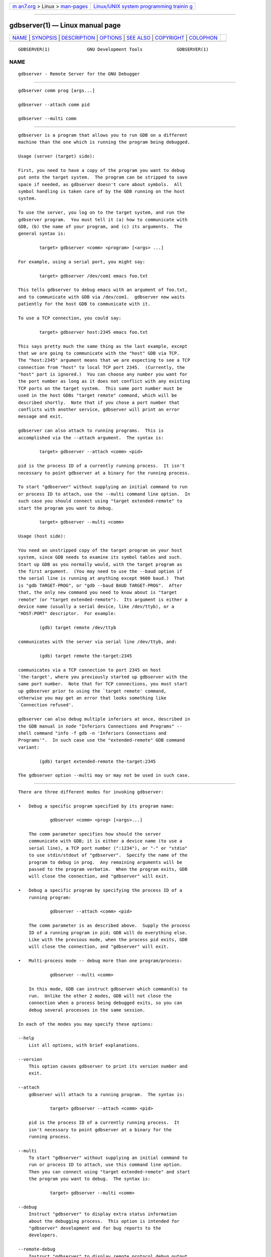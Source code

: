.. container:: page-top

.. container:: nav-bar

   +----------------------------------+----------------------------------+
   | `m                               | `Linux/UNIX system programming   |
   | an7.org <../../../index.html>`__ | trainin                          |
   | > Linux >                        | g <http://man7.org/training/>`__ |
   | `man-pages <../index.html>`__    |                                  |
   +----------------------------------+----------------------------------+

--------------

gdbserver(1) — Linux manual page
================================

+-----------------------------------+-----------------------------------+
| `NAME <#NAME>`__ \|               |                                   |
| `SYNOPSIS <#SYNOPSIS>`__ \|       |                                   |
| `DESCRIPTION <#DESCRIPTION>`__ \| |                                   |
| `OPTIONS <#OPTIONS>`__ \|         |                                   |
| `SEE ALSO <#SEE_ALSO>`__ \|       |                                   |
| `COPYRIGHT <#COPYRIGHT>`__ \|     |                                   |
| `COLOPHON <#COLOPHON>`__          |                                   |
+-----------------------------------+-----------------------------------+
| .. container:: man-search-box     |                                   |
+-----------------------------------+-----------------------------------+

::

   GDBSERVER(1)              GNU Development Tools             GDBSERVER(1)

NAME
-------------------------------------------------

::

          gdbserver - Remote Server for the GNU Debugger


---------------------------------------------------------

::

          gdbserver comm prog [args...]

          gdbserver --attach comm pid

          gdbserver --multi comm


---------------------------------------------------------------

::

          gdbserver is a program that allows you to run GDB on a different
          machine than the one which is running the program being debugged.

          Usage (server (target) side):

          First, you need to have a copy of the program you want to debug
          put onto the target system.  The program can be stripped to save
          space if needed, as gdbserver doesn't care about symbols.  All
          symbol handling is taken care of by the GDB running on the host
          system.

          To use the server, you log on to the target system, and run the
          gdbserver program.  You must tell it (a) how to communicate with
          GDB, (b) the name of your program, and (c) its arguments.  The
          general syntax is:

                  target> gdbserver <comm> <program> [<args> ...]

          For example, using a serial port, you might say:

                  target> gdbserver /dev/com1 emacs foo.txt

          This tells gdbserver to debug emacs with an argument of foo.txt,
          and to communicate with GDB via /dev/com1.  gdbserver now waits
          patiently for the host GDB to communicate with it.

          To use a TCP connection, you could say:

                  target> gdbserver host:2345 emacs foo.txt

          This says pretty much the same thing as the last example, except
          that we are going to communicate with the "host" GDB via TCP.
          The "host:2345" argument means that we are expecting to see a TCP
          connection from "host" to local TCP port 2345.  (Currently, the
          "host" part is ignored.)  You can choose any number you want for
          the port number as long as it does not conflict with any existing
          TCP ports on the target system.  This same port number must be
          used in the host GDBs "target remote" command, which will be
          described shortly.  Note that if you chose a port number that
          conflicts with another service, gdbserver will print an error
          message and exit.

          gdbserver can also attach to running programs.  This is
          accomplished via the --attach argument.  The syntax is:

                  target> gdbserver --attach <comm> <pid>

          pid is the process ID of a currently running process.  It isn't
          necessary to point gdbserver at a binary for the running process.

          To start "gdbserver" without supplying an initial command to run
          or process ID to attach, use the --multi command line option.  In
          such case you should connect using "target extended-remote" to
          start the program you want to debug.

                  target> gdbserver --multi <comm>

          Usage (host side):

          You need an unstripped copy of the target program on your host
          system, since GDB needs to examine its symbol tables and such.
          Start up GDB as you normally would, with the target program as
          the first argument.  (You may need to use the --baud option if
          the serial line is running at anything except 9600 baud.)  That
          is "gdb TARGET-PROG", or "gdb --baud BAUD TARGET-PROG".  After
          that, the only new command you need to know about is "target
          remote" (or "target extended-remote").  Its argument is either a
          device name (usually a serial device, like /dev/ttyb), or a
          "HOST:PORT" descriptor.  For example:

                  (gdb) target remote /dev/ttyb

          communicates with the server via serial line /dev/ttyb, and:

                  (gdb) target remote the-target:2345

          communicates via a TCP connection to port 2345 on host
          `the-target', where you previously started up gdbserver with the
          same port number.  Note that for TCP connections, you must start
          up gdbserver prior to using the `target remote' command,
          otherwise you may get an error that looks something like
          `Connection refused'.

          gdbserver can also debug multiple inferiors at once, described in
          the GDB manual in node "Inferiors Connections and Programs" --
          shell command "info -f gdb -n 'Inferiors Connections and
          Programs'".  In such case use the "extended-remote" GDB command
          variant:

                  (gdb) target extended-remote the-target:2345

          The gdbserver option --multi may or may not be used in such case.


-------------------------------------------------------

::

          There are three different modes for invoking gdbserver:

          •   Debug a specific program specified by its program name:

                      gdbserver <comm> <prog> [<args>...]

              The comm parameter specifies how should the server
              communicate with GDB; it is either a device name (to use a
              serial line), a TCP port number (":1234"), or "-" or "stdio"
              to use stdin/stdout of "gdbserver".  Specify the name of the
              program to debug in prog.  Any remaining arguments will be
              passed to the program verbatim.  When the program exits, GDB
              will close the connection, and "gdbserver" will exit.

          •   Debug a specific program by specifying the process ID of a
              running program:

                      gdbserver --attach <comm> <pid>

              The comm parameter is as described above.  Supply the process
              ID of a running program in pid; GDB will do everything else.
              Like with the previous mode, when the process pid exits, GDB
              will close the connection, and "gdbserver" will exit.

          •   Multi-process mode -- debug more than one program/process:

                      gdbserver --multi <comm>

              In this mode, GDB can instruct gdbserver which command(s) to
              run.  Unlike the other 2 modes, GDB will not close the
              connection when a process being debugged exits, so you can
              debug several processes in the same session.

          In each of the modes you may specify these options:

          --help
              List all options, with brief explanations.

          --version
              This option causes gdbserver to print its version number and
              exit.

          --attach
              gdbserver will attach to a running program.  The syntax is:

                      target> gdbserver --attach <comm> <pid>

              pid is the process ID of a currently running process.  It
              isn't necessary to point gdbserver at a binary for the
              running process.

          --multi
              To start "gdbserver" without supplying an initial command to
              run or process ID to attach, use this command line option.
              Then you can connect using "target extended-remote" and start
              the program you want to debug.  The syntax is:

                      target> gdbserver --multi <comm>

          --debug
              Instruct "gdbserver" to display extra status information
              about the debugging process.  This option is intended for
              "gdbserver" development and for bug reports to the
              developers.

          --remote-debug
              Instruct "gdbserver" to display remote protocol debug output.
              This option is intended for "gdbserver" development and for
              bug reports to the developers.

          --debug-file=filename
              Instruct "gdbserver" to send any debug output to the given
              filename.  This option is intended for "gdbserver"
              development and for bug reports to the developers.

          --debug-format=option1[,option2,...]
              Instruct "gdbserver" to include extra information in each
              line of debugging output.

          --wrapper
              Specify a wrapper to launch programs for debugging.  The
              option should be followed by the name of the wrapper, then
              any command-line arguments to pass to the wrapper, then "--"
              indicating the end of the wrapper arguments.

          --once
              By default, gdbserver keeps the listening TCP port open, so
              that additional connections are possible.  However, if you
              start "gdbserver" with the --once option, it will stop
              listening for any further connection attempts after
              connecting to the first GDB session.


---------------------------------------------------------

::

          The full documentation for GDB is maintained as a Texinfo manual.
          If the "info" and "gdb" programs and GDB's Texinfo documentation
          are properly installed at your site, the command

                  info gdb

          should give you access to the complete manual.

          Using GDB: A Guide to the GNU Source-Level Debugger, Richard M.
          Stallman and Roland H. Pesch, July 1991.


-----------------------------------------------------------

::

          Copyright (c) 1988-2021 Free Software Foundation, Inc.

          Permission is granted to copy, distribute and/or modify this
          document under the terms of the GNU Free Documentation License,
          Version 1.3 or any later version published by the Free Software
          Foundation; with the Invariant Sections being "Free Software" and
          "Free Software Needs Free Documentation", with the Front-Cover
          Texts being "A GNU Manual," and with the Back-Cover Texts as in
          (a) below.

          (a) The FSF's Back-Cover Text is: "You are free to copy and
          modify this GNU Manual.  Buying copies from GNU Press supports
          the FSF in developing GNU and promoting software freedom."

COLOPHON
---------------------------------------------------------

::

          This page is part of the gdb (GNU debugger) project.  Information
          about the project can be found at 
          ⟨http://www.gnu.org/software/gdb/⟩.  If you have a bug report for
          this manual page, see ⟨http://www.gnu.org/software/gdb/bugs/⟩.
          This page was obtained from the tarball gdb-10.2.tar.gz fetched
          from ⟨https://ftp.gnu.org/gnu/gdb/⟩ on 2021-08-27.  If you
          discover any rendering problems in this HTML version of the page,
          or you believe there is a better or more up-to-date source for
          the page, or you have corrections or improvements to the
          information in this COLOPHON (which is not part of the original
          manual page), send a mail to man-pages@man7.org

   gdb-10.2                       2021-04-25                   GDBSERVER(1)

--------------

--------------

.. container:: footer

   +-----------------------+-----------------------+-----------------------+
   | HTML rendering        |                       | |Cover of TLPI|       |
   | created 2021-08-27 by |                       |                       |
   | `Michael              |                       |                       |
   | Ker                   |                       |                       |
   | risk <https://man7.or |                       |                       |
   | g/mtk/index.html>`__, |                       |                       |
   | author of `The Linux  |                       |                       |
   | Programming           |                       |                       |
   | Interface <https:     |                       |                       |
   | //man7.org/tlpi/>`__, |                       |                       |
   | maintainer of the     |                       |                       |
   | `Linux man-pages      |                       |                       |
   | project <             |                       |                       |
   | https://www.kernel.or |                       |                       |
   | g/doc/man-pages/>`__. |                       |                       |
   |                       |                       |                       |
   | For details of        |                       |                       |
   | in-depth **Linux/UNIX |                       |                       |
   | system programming    |                       |                       |
   | training courses**    |                       |                       |
   | that I teach, look    |                       |                       |
   | `here <https://ma     |                       |                       |
   | n7.org/training/>`__. |                       |                       |
   |                       |                       |                       |
   | Hosting by `jambit    |                       |                       |
   | GmbH                  |                       |                       |
   | <https://www.jambit.c |                       |                       |
   | om/index_en.html>`__. |                       |                       |
   +-----------------------+-----------------------+-----------------------+

--------------

.. container:: statcounter

   |Web Analytics Made Easy - StatCounter|

.. |Cover of TLPI| image:: https://man7.org/tlpi/cover/TLPI-front-cover-vsmall.png
   :target: https://man7.org/tlpi/
.. |Web Analytics Made Easy - StatCounter| image:: https://c.statcounter.com/7422636/0/9b6714ff/1/
   :class: statcounter
   :target: https://statcounter.com/

